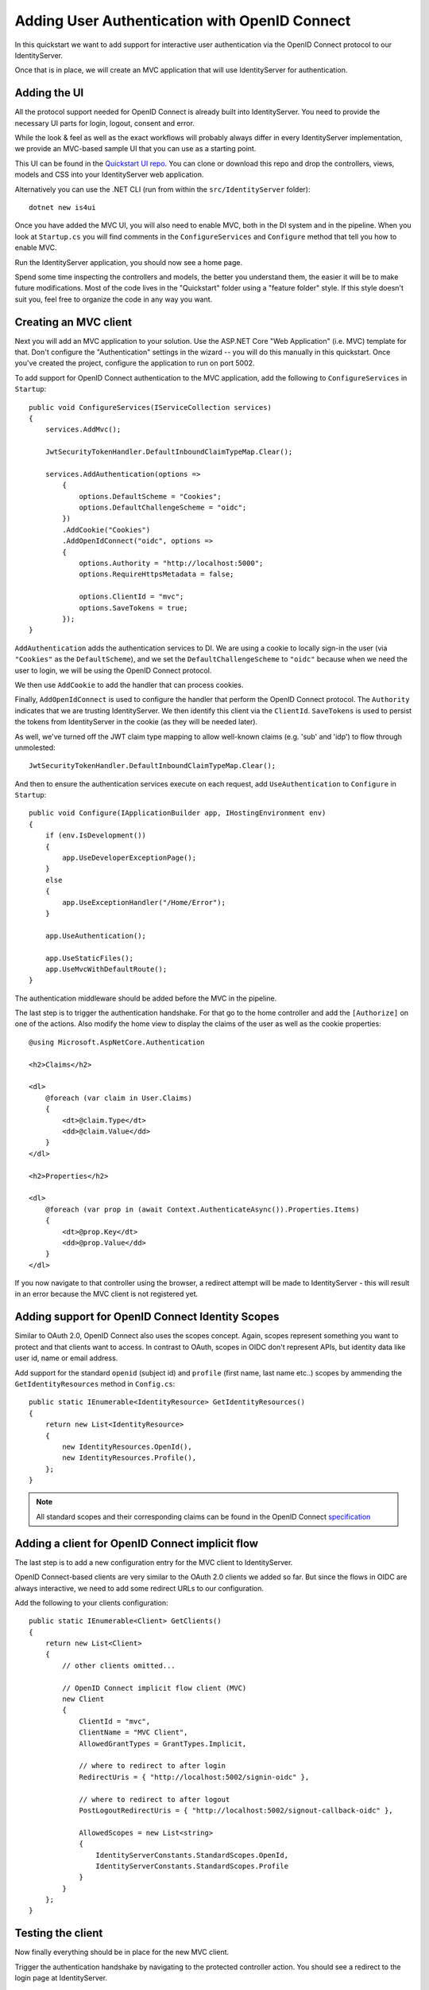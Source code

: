 .. _refImplicitQuickstart:
Adding User Authentication with OpenID Connect
==============================================

In this quickstart we want to add support for interactive user authentication via the
OpenID Connect protocol to our IdentityServer.

Once that is in place, we will create an MVC application that will use IdentityServer for 
authentication.

Adding the UI
^^^^^^^^^^^^^
All the protocol support needed for OpenID Connect is already built into IdentityServer.
You need to provide the necessary UI parts for login, logout, consent and error.

While the look & feel as well as the exact workflows will probably always differ in every
IdentityServer implementation, we provide an MVC-based sample UI that you can use as a starting point.

This UI can be found in the `Quickstart UI repo <https://github.com/IdentityServer/IdentityServer4.Quickstart.UI/tree/master>`_.
You can clone or download this repo and drop the controllers, views, models and CSS into your IdentityServer web application.

Alternatively you can use the .NET CLI (run from within the ``src/IdentityServer`` folder)::

    dotnet new is4ui

Once you have added the MVC UI, you will also need to enable MVC, both in the DI system and in the pipeline.
When you look at ``Startup.cs`` you will find comments in the ``ConfigureServices`` and ``Configure`` method that tell you how to enable MVC.

Run the IdentityServer application, you should now see a home page.

Spend some time inspecting the controllers and models, the better you understand them, 
the easier it will be to make future modifications. 
Most of the code lives in the "Quickstart" folder using a "feature folder" style. 
If this style doesn't suit you, feel free to organize the code in any way you want.

Creating an MVC client
^^^^^^^^^^^^^^^^^^^^^^
Next you will add an MVC application to your solution.
Use the ASP.NET Core "Web Application" (i.e. MVC) template for that. 
Don't configure the "Authentication" settings in the wizard -- you will do this manually in this quickstart.
Once you've created the project, configure the application to run on port 5002.

To add support for OpenID Connect authentication to the MVC application, add the following to ``ConfigureServices`` in ``Startup``::

    public void ConfigureServices(IServiceCollection services)
    {
        services.AddMvc();

        JwtSecurityTokenHandler.DefaultInboundClaimTypeMap.Clear();

        services.AddAuthentication(options =>
            {
                options.DefaultScheme = "Cookies";
                options.DefaultChallengeScheme = "oidc";
            })
            .AddCookie("Cookies")
            .AddOpenIdConnect("oidc", options =>
            {
                options.Authority = "http://localhost:5000";
                options.RequireHttpsMetadata = false;

                options.ClientId = "mvc";
                options.SaveTokens = true;
            });
    }

``AddAuthentication`` adds the authentication services to DI.
We are using a cookie to locally sign-in the user (via ``"Cookies"`` as the ``DefaultScheme``),
and we set the ``DefaultChallengeScheme`` to ``"oidc"`` because when we need the user to login, we will be using the OpenID Connect protocol.

We then use ``AddCookie`` to add the handler that can process cookies.

Finally, ``AddOpenIdConnect`` is used to configure the handler that perform the OpenID Connect protocol.
The ``Authority`` indicates that we are trusting IdentityServer.
We then identify this client via the ``ClientId``.
``SaveTokens`` is used to persist the tokens from IdentityServer in the cookie (as they will be needed later).

As well, we've turned off the JWT claim type mapping to allow well-known claims (e.g. 'sub' and 'idp') to flow through unmolested::

    JwtSecurityTokenHandler.DefaultInboundClaimTypeMap.Clear();

And then to ensure the authentication services execute on each request, add ``UseAuthentication`` to ``Configure`` in ``Startup``::

    public void Configure(IApplicationBuilder app, IHostingEnvironment env)
    {
        if (env.IsDevelopment())
        {
            app.UseDeveloperExceptionPage();
        }
        else
        {
            app.UseExceptionHandler("/Home/Error");
        }

        app.UseAuthentication();

        app.UseStaticFiles();
        app.UseMvcWithDefaultRoute();
    }

The authentication middleware should be added before the MVC in the pipeline.

The last step is to trigger the authentication handshake. For that go to the home controller and
add the ``[Authorize]`` on one of the actions.
Also modify the home view to display the claims of the user as well as the cookie properties::

    @using Microsoft.AspNetCore.Authentication

    <h2>Claims</h2>

    <dl>
        @foreach (var claim in User.Claims)
        {
            <dt>@claim.Type</dt>
            <dd>@claim.Value</dd>
        }
    </dl>

    <h2>Properties</h2>

    <dl>
        @foreach (var prop in (await Context.AuthenticateAsync()).Properties.Items)
        {
            <dt>@prop.Key</dt>
            <dd>@prop.Value</dd>
        }
    </dl>

If you now navigate to that controller using the browser, a redirect attempt will be made
to IdentityServer - this will result in an error because the MVC client is not registered yet.

Adding support for OpenID Connect Identity Scopes
^^^^^^^^^^^^^^^^^^^^^^^^^^^^^^^^^^^^^^^^^^^^^^^^^
Similar to OAuth 2.0, OpenID Connect also uses the scopes concept.
Again, scopes represent something you want to protect and that clients want to access.
In contrast to OAuth, scopes in OIDC don't represent APIs, but identity data like user id, 
name or email address.

Add support for the standard ``openid`` (subject id) and ``profile`` (first name, last name etc..) scopes
by ammending the ``GetIdentityResources`` method in ``Config.cs``::

    public static IEnumerable<IdentityResource> GetIdentityResources()
    {
        return new List<IdentityResource>
        {
            new IdentityResources.OpenId(),
            new IdentityResources.Profile(),
        };
    }

.. note:: All standard scopes and their corresponding claims can be found in the OpenID Connect `specification <https://openid.net/specs/openid-connect-core-1_0.html#ScopeClaims>`_

Adding a client for OpenID Connect implicit flow
^^^^^^^^^^^^^^^^^^^^^^^^^^^^^^^^^^^^^^^^^^^^^^^^^
The last step is to add a new configuration entry for the MVC client to IdentityServer.

OpenID Connect-based clients are very similar to the OAuth 2.0 clients we added so far.
But since the flows in OIDC are always interactive, we need to add some redirect URLs to our configuration.

Add the following to your clients configuration::

    public static IEnumerable<Client> GetClients()
    {
        return new List<Client>
        {
            // other clients omitted...

            // OpenID Connect implicit flow client (MVC)
            new Client
            {
                ClientId = "mvc",
                ClientName = "MVC Client",
                AllowedGrantTypes = GrantTypes.Implicit,
                
                // where to redirect to after login
                RedirectUris = { "http://localhost:5002/signin-oidc" },

                // where to redirect to after logout
                PostLogoutRedirectUris = { "http://localhost:5002/signout-callback-oidc" },

                AllowedScopes = new List<string>
                {
                    IdentityServerConstants.StandardScopes.OpenId,
                    IdentityServerConstants.StandardScopes.Profile
                }
            }
        };
    }

Testing the client
^^^^^^^^^^^^^^^^^^
Now finally everything should be in place for the new MVC client.

Trigger the authentication handshake by navigating to the protected controller action.
You should see a redirect to the login page at IdentityServer.

.. image:: images/3_login.png

After successful login, the user is presented with the consent screen.
Here the user can decide if he wants to release his identity information to the client application.

.. note:: Consent can be turned off on a per client basis using the ``RequireConsent`` property on the client configuration.

.. image:: images/3_consent.png

After that, IdentityServer will redirect back to the MVC client, where the OpenID Connect authentication handler processes the response and signs-in the user locally by setting a cookie.
Finally the MVC view will show the contents of the cookie.



As you can see, the cookie has two parts, the claims of the user, and some metadata. This metadata also contains the original token that was issued by IdentityServer.
Feel free to copy this token to `jwt.io <https://jwt.io>`_ to inspect its content.

Adding sign-out
^^^^^^^^^^^^^^^
The very last step is to add sign-out to the MVC client.

With an authentication service like IdentityServer, it is not enough to clear the local application cookies.
In addition you also need to make a roundtrip to IdentityServer to clear the central single sign-on session.

The exact protocol steps are implemented inside the OpenID Connect handler, 
simply add the following code to some controller to trigger the sign-out::

    public IActionResult Logout()
    {
        return SignOut("Cookies", "oidc");
    }

This will clear the local cookie and then redirect to IdentityServer.
IdentityServer will clear its cookies and then give the user a link to return back to the MVC application.

Further experiments
^^^^^^^^^^^^^^^^^^^
As mentioned above, the OpenID Connect handler asks for the *profile* scope by default.
This scope also includes claims like *name* or *website*.

Let's add these claims to the user, so IdentityServer can put them into the identity token::

    public static List<TestUser> GetUsers()
    {
        return new List<TestUser>
        {
            new TestUser
            {
                SubjectId = "1",
                Username = "alice",
                Password = "password",

                Claims = new []
                {
                    new Claim("name", "Alice"),
                    new Claim("website", "https://alice.com")
                }
            },
            new TestUser
            {
                SubjectId = "2",
                Username = "bob",
                Password = "password",

                Claims = new []
                {
                    new Claim("name", "Bob"),
                    new Claim("website", "https://bob.com")
                }
            }
        };
    }

Next time you authenticate, your claims page will now show the additional claims.

Feel free to add more claims - and also more scopes. The ``Scope`` property on the OpenID Connect 
middleware is where you configure which scopes will be sent to IdentityServer during authentication.

It is also noteworthy, that the retrieval of claims for tokens is an extensibility point - ``IProfileService``.
Since we are using ``AddTestUsers``, the ``TestUserProfileService`` is used by default.
You can inspect the source code `here <https://github.com/IdentityServer/IdentityServer4/blob/master/src/Test/TestUserProfileService.cs>`_
to see how it works.

